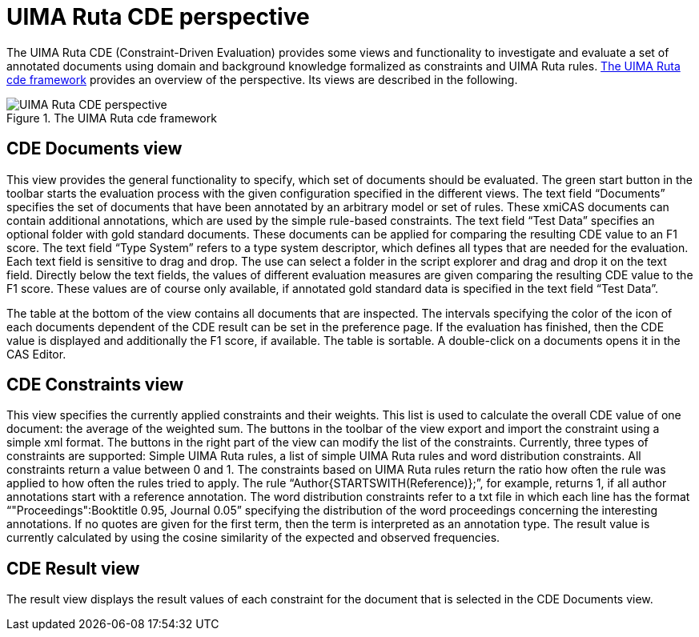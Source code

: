 // Licensed to the Apache Software Foundation (ASF) under one
// or more contributor license agreements. See the NOTICE file
// distributed with this work for additional information
// regarding copyright ownership. The ASF licenses this file
// to you under the Apache License, Version 2.0 (the
// "License"); you may not use this file except in compliance
// with the License. You may obtain a copy of the License at
//
// http://www.apache.org/licenses/LICENSE-2.0
//
// Unless required by applicable law or agreed to in writing,
// software distributed under the License is distributed on an
// "AS IS" BASIS, WITHOUT WARRANTIES OR CONDITIONS OF ANY
// KIND, either express or implied. See the License for the
// specific language governing permissions and limitations
// under the License.

[[_section.tools.ruta.workbench.cde]]
= UIMA Ruta CDE perspective

The UIMA Ruta CDE (Constraint-Driven Evaluation) provides some views and functionality to investigate and evaluate a set of annotated documents using domain and background knowledge formalized as constraints and UIMA Ruta rules. <<_figure.tools.ruta.workbench.cde>> provides an overview of the perspective.
Its views are described in the following. 

[[_figure.tools.ruta.workbench.cde]]
.The UIMA Ruta cde framework 
image::images/tools/ruta/workbench/cde/cde.png[UIMA Ruta CDE perspective]


[[_section.tools.ruta.workbench.cde.documents]]
== CDE Documents view

This view provides the general functionality to specify, which set of documents should be evaluated.
The green start button in the toolbar  starts the evaluation process with the given configuration specified in the different views.
The text field "`Documents`" specifies the set of documents that have been annotated by an arbitrary model or set of rules.
These xmiCAS documents can contain additional annotations, which are used by the simple rule-based constraints.
The text field "`Test Data`" specifies an optional folder with gold standard documents.
These documents can be applied for comparing the resulting CDE value to an F1 score.
The text field "`Type System`" refers to a type system descriptor, which defines all types that are needed for the evaluation.
Each text field is sensitive to drag and drop.
The use can select a folder in the script explorer and drag and drop it on the text field.
Directly below the text fields, the values of different evaluation measures are given comparing the resulting CDE value to the F1 score.
These values are of course only available, if annotated gold standard data is specified in the text field "`Test Data`". 

The table at the bottom of the view contains all documents that are inspected.
The intervals specifying the color of the icon of each documents dependent of the CDE result can be set in the preference page.
If the evaluation has finished, then the CDE value is displayed and additionally the F1 score, if available.
The table is sortable.
A double-click on a documents opens it in the CAS Editor. 

[[_section.tools.ruta.workbench.cde.constraints]]
== CDE Constraints view

This view specifies the currently applied constraints and their weights.
This list is used to calculate the overall CDE value of one document: the average of the weighted sum.
The buttons in the toolbar of the view export and import the constraint using a simple xml format.
The buttons in the right part of the view can modify the list of the constraints.
Currently, three types of constraints are supported:  Simple UIMA Ruta rules, a list of simple UIMA Ruta rules and word distribution constraints.
All constraints return a value between 0 and 1.
The constraints based on UIMA Ruta rules return the ratio how often the rule was applied to how often the rules tried to apply.
The rule "`Author{STARTSWITH(Reference)};`", for example, returns 1, if all author annotations start with a reference annotation.
The word distribution  constraints refer to a txt file in which each line has the format "`"Proceedings":Booktitle 0.95, Journal 0.05`" specifying the distribution of the word proceedings concerning the interesting annotations.
If no quotes are given for the first term, then the term is interpreted as an annotation type.
The result value is currently calculated by using the cosine similarity of the expected and observed frequencies. 

[[_section.tools.ruta.workbench.cde.result]]
== CDE Result view

The result view displays the result values of each constraint for the document that is selected in the CDE Documents view. 